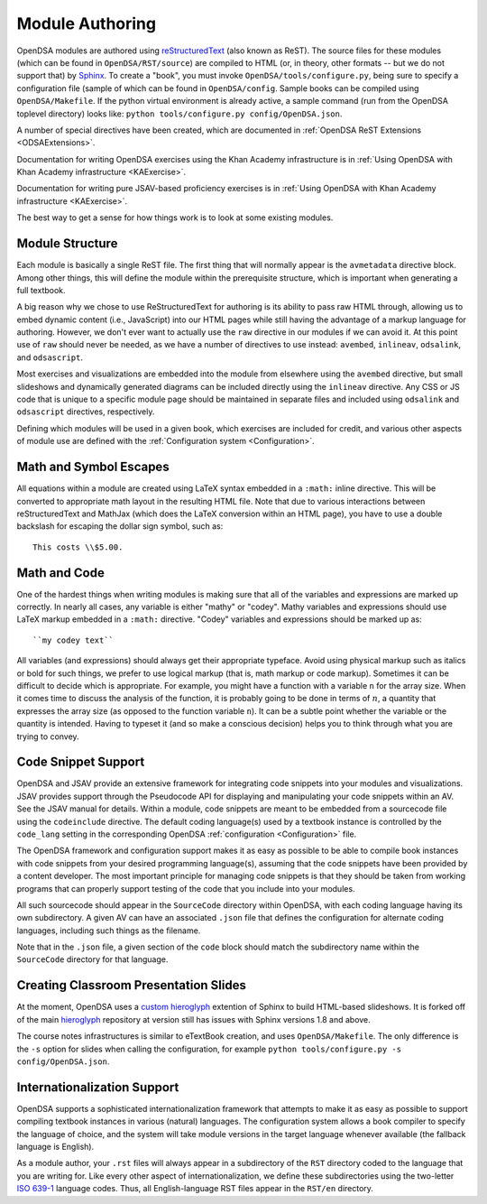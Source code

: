 .. _ModAuthor:

Module Authoring
================

OpenDSA modules are authored using 
`reStructuredText <http://docutils.sourceforge.net/rst.html>`_
(also known as ReST).  The source files for these modules (which 
can be found in ``OpenDSA/RST/source``) are compiled to HTML 
(or, in theory, other formats -- but we do not support that) by 
`Sphinx <http://sphinx.pocoo.org/contents.html>`_.
To create a "book", you must invoke ``OpenDSA/tools/configure.py``, 
being sure to specify a configuration file (sample of which can be 
found in ``OpenDSA/config``.
Sample books can be compiled using ``OpenDSA/Makefile``.
If the python virtual environment is already active, a sample 
command (run from the OpenDSA toplevel directory) looks like: 
``python tools/configure.py config/OpenDSA.json``.

A number of special directives have been created, which are documented
in :ref:`OpenDSA ReST Extensions <ODSAExtensions>`.

Documentation for writing OpenDSA exercises using the Khan Academy
infrastructure is in
:ref:`Using OpenDSA with Khan Academy infrastructure <KAExercise>`.

Documentation for writing pure JSAV-based proficiency exercises
is in
:ref:`Using OpenDSA with Khan Academy infrastructure <KAExercise>`.

The best way to get a sense for how things work is to look at some
existing modules.

Module Structure
----------------

Each module is basically a single ReST file.
The first thing that will normally appear is the 
``avmetadata`` directive block.
Among other things, this will define the module within the
prerequisite structure, which is important when
generating a full textbook.

A big reason why we chose to use ReStructuredText for authoring is its
ability to pass raw HTML through, allowing us to embed dynamic content
(i.e., JavaScript) into our HTML pages while still having the
advantage of a markup language for authoring.
However, we don't ever want to actually use the ``raw`` directive in
our modules if we can avoid it.
At this point use of ``raw`` should never be needed, as we have a
number of directives to use instead:
``avembed``, ``inlineav``, ``odsalink``, and ``odsascript``.

Most exercises and visualizations are embedded into the module from
elsewhere  using the ``avembed`` directive, but small slideshows and
dynamically generated diagrams can be included directly using the
``inlineav`` directive.
Any CSS or JS code that is unique to a specific module page should be 
maintained in separate files and included using ``odsalink`` and 
``odsascript`` directives, respectively.

Defining which modules will be used in a given book, which exercises
are included for credit, and various other aspects of module use are
defined with the
:ref:`Configuration system <Configuration>`.

Math and Symbol Escapes
-----------------------

All equations within a module are created using LaTeX syntax embedded
in a ``:math:`` inline directive.
This will be converted to appropriate math layout in the resulting
HTML file.
Note that due to various interactions between reStructuredText and
MathJax (which does the LaTeX conversion within an HTML page),
you have to use a double backslash for escaping the dollar sign
symbol, such as::

   This costs \\$5.00.


Math and Code
-------------

One of the hardest things when writing modules is making sure
that all of the variables and expressions are marked up correctly.
In nearly all cases, any variable is either "mathy" or "codey". Mathy
variables and expressions should use LaTeX markup embedded in a
``:math:`` directive.
"Codey" variables and expressions should be marked up as::

   ``my codey text``

All variables (and expressions) should always get their appropriate
typeface.
Avoid using physical markup such as italics or bold for such things,
we prefer to use logical markup (that is, math markup or code markup).
Sometimes it can be difficult to decide which is appropriate.
For example, you might have a function with a variable ``n`` for the
array size.
When it comes time to discuss the analysis of the function, it is
probably going to be done in terms of :math:`n`, a quantity that
expresses the array size (as opposed to the function variable ``n``).
It can be a subtle point whether the variable or the quantity is
intended.
Having to typeset it (and so make a conscious decision) helps you to
think through what you are trying to convey.


Code Snippet Support
--------------------

OpenDSA and JSAV provide an extensive framework for integrating code
snippets into your modules and visualizations.
JSAV provides support through the Pseudocode API for displaying and
manipulating your code snippets within an AV.
See the JSAV manual for details.
Within a module, code snippets are meant to be embedded from a
sourcecode file using the ``codeinclude`` directive.
The default coding language(s) used by a textbook instance is
controlled by the ``code_lang`` setting in the corresponding OpenDSA
:ref:`configuration <Configuration>` file.

The OpenDSA framework and configuration support makes it as easy as
possible to be able to compile book instances with code snippets from
your desired programming language(s), assuming that the code snippets
have been provided by a content developer.
The most important principle for managing code snippets is that they
should be taken from working programs that can properly support
testing of the code that you include into your modules.

All such sourcecode should appear in the ``SourceCode`` directory
within OpenDSA, with each coding language having its own
subdirectory.
A given AV can have an associated ``.json`` file that defines the
configuration for alternate coding languages, including such things as
the filename.

Note that in the ``.json`` file, a given section of the ``code`` block
should match the subdirectory name within the ``SourceCode`` directory
for that language.


Creating Classroom Presentation Slides
--------------------------------------

At the moment, OpenDSA uses a 
`custom hieroglyph <https://github.com/sublime09/hieroglyph/>`_ 
extention of Sphinx to build HTML-based slideshows.  
It is forked off of the main 
`hieroglyph <https://github.com/nyergler/hieroglyph/>`_ repository at version
still has issues with Sphinx versions 1.8 and above.  

The course notes infrastructures is similar to eTextBook creation, and uses
``OpenDSA/Makefile``. The only difference is the ``-s`` option for slides
when calling the configuration, for example ``python tools/configure.py -s config/OpenDSA.json``.


Internationalization Support
----------------------------

OpenDSA supports a sophisticated internationalization framework that
attempts to make it as easy as possible to support compiling textbook
instances in various (natural) languages.
The configuration system allows a book compiler to specify the
language of choice, and the system will take module versions in the
target language whenever available (the fallback language is
English).

As a module author, your ``.rst`` files will always appear in a
subdirectory of the ``RST`` directory coded to the language that you
are writing for.
Like every other aspect of internationalization, we define these
subdirectories using the two-letter
`ISO 639-1 <http://en.wikipedia.org/wiki/List_of_ISO_639-1_codes>`_
language codes.
Thus, all English-language RST files appear in the ``RST/en``
directory.
